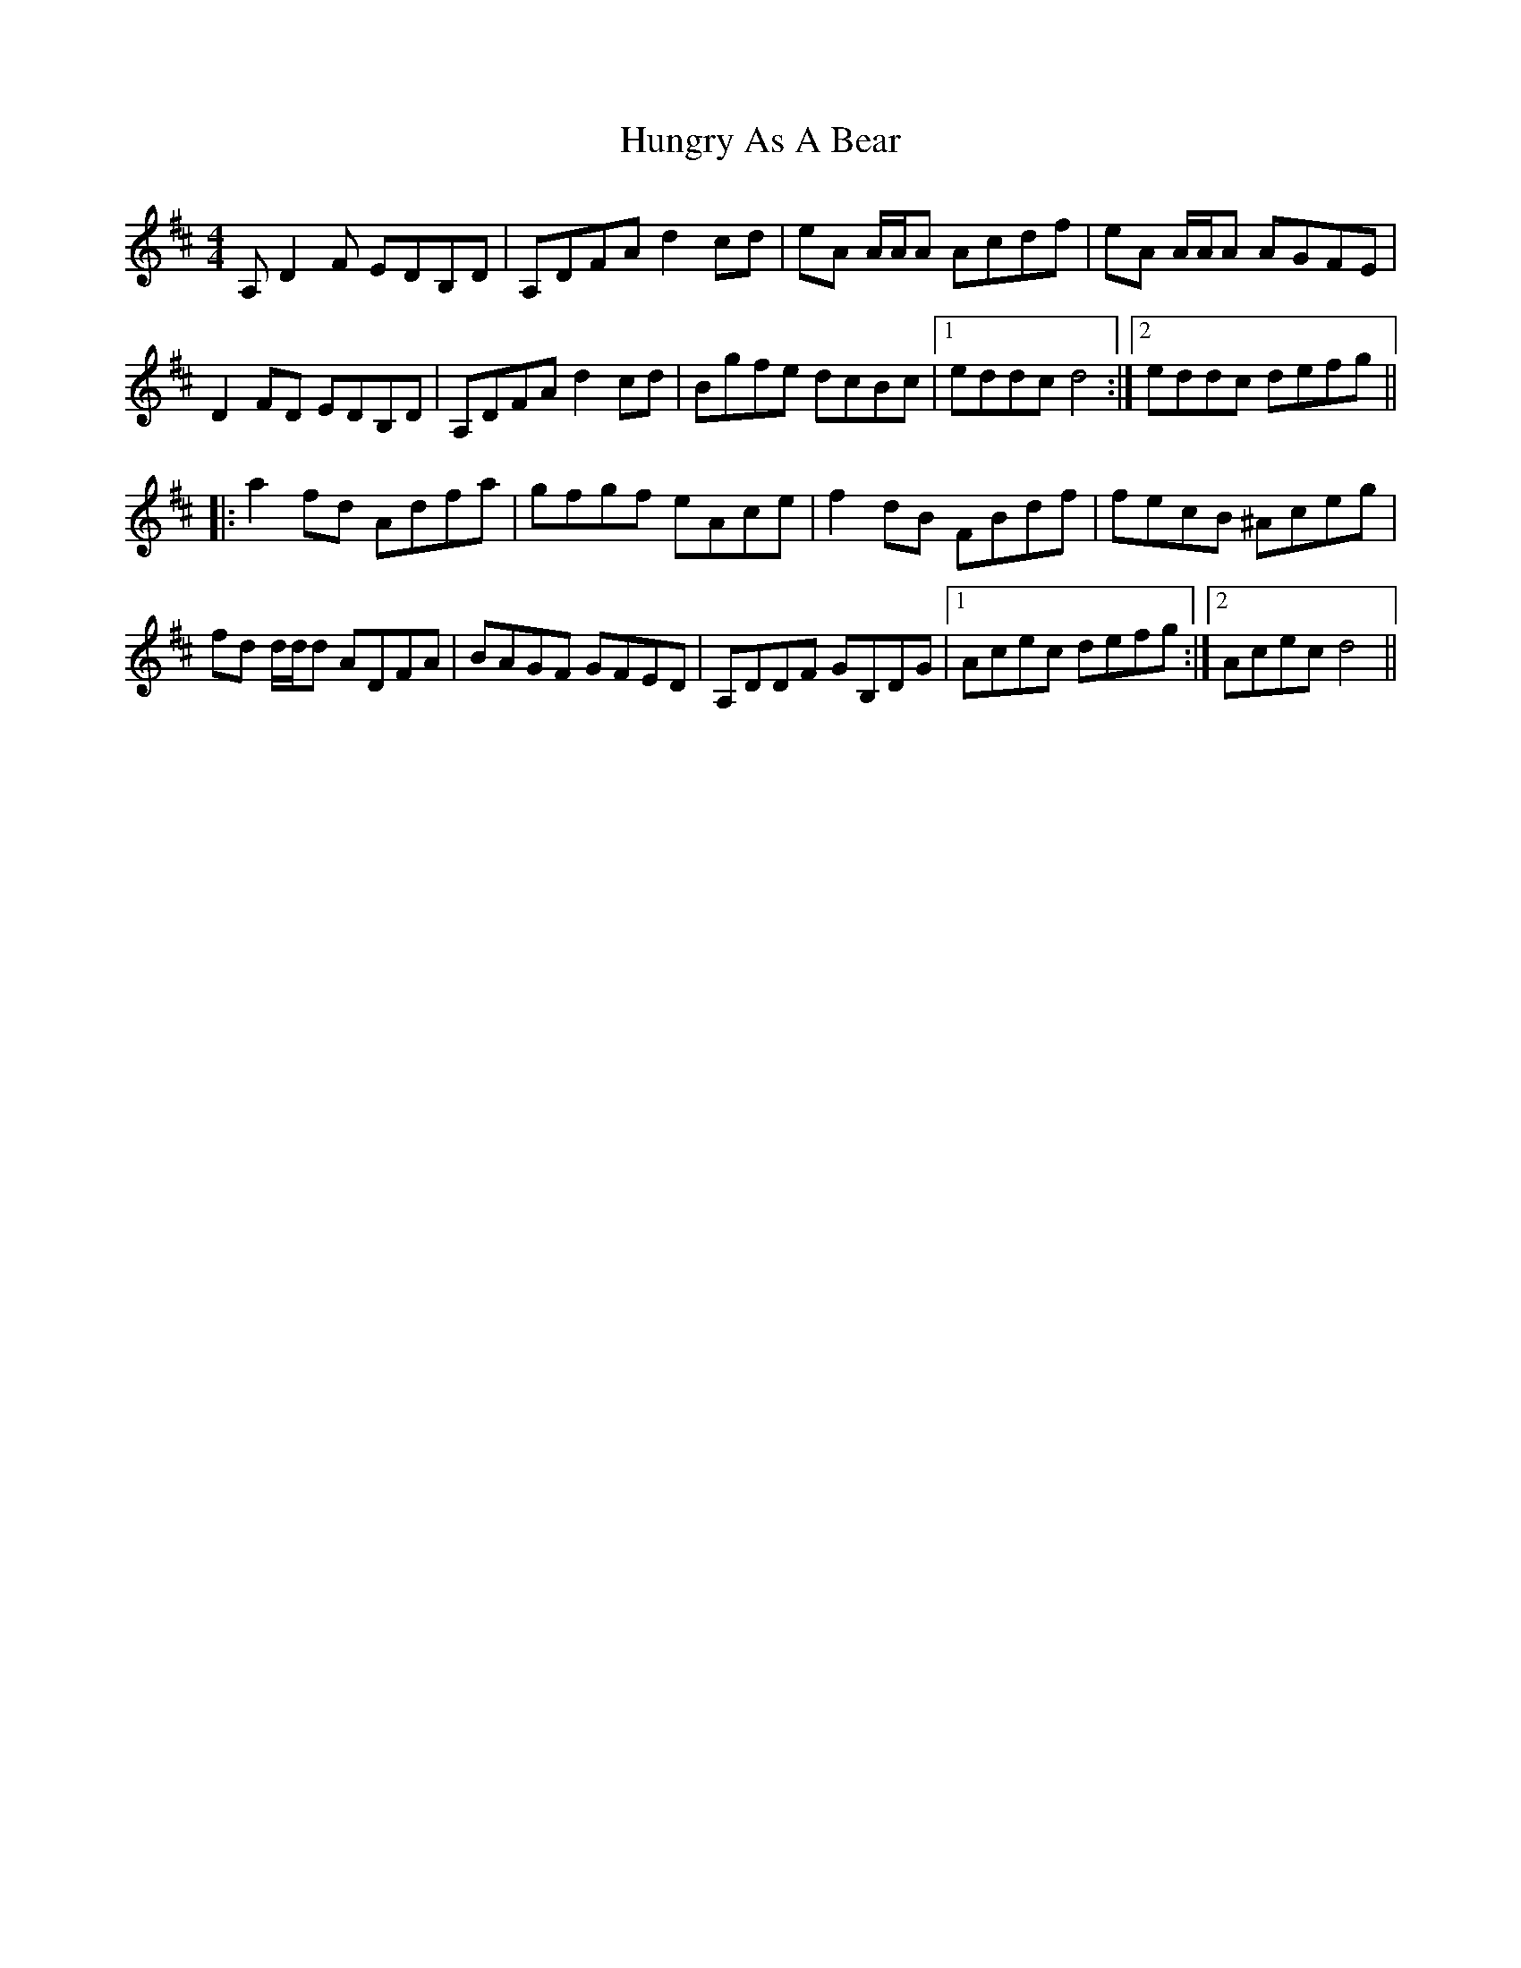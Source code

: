 X: 18383
T: Hungry As A Bear
R: reel
M: 4/4
K: Dmajor
A, D2 F EDB,D|A,DFA d2 cd|eA A/A/A Acdf|eA A/A/A AGFE|
D2 FD EDB,D|A,DFA d2 cd|Bgfe dcBc|1 eddc d4:|2 eddc defg||
|:a2 fd Adfa|gfgf eAce|f2 dB FBdf|fecB ^Aceg|
fd d/d/d ADFA|BAGF GFED|A,DDF GB,DG|1 Acec defg:|2 Acec d4||

